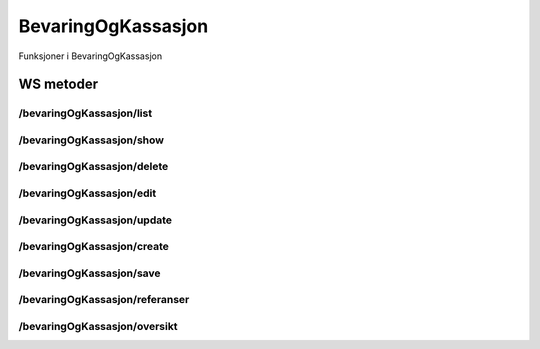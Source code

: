 BevaringOgKassasjon
===================

Funksjoner i BevaringOgKassasjon

WS metoder
^^^^^^^^^^

/bevaringOgKassasjon/list
~~~~~~~~~~~~~~~~~~~~~~~~~

/bevaringOgKassasjon/show
~~~~~~~~~~~~~~~~~~~~~~~~~

/bevaringOgKassasjon/delete
~~~~~~~~~~~~~~~~~~~~~~~~~~~

/bevaringOgKassasjon/edit
~~~~~~~~~~~~~~~~~~~~~~~~~

/bevaringOgKassasjon/update
~~~~~~~~~~~~~~~~~~~~~~~~~~~

/bevaringOgKassasjon/create
~~~~~~~~~~~~~~~~~~~~~~~~~~~

/bevaringOgKassasjon/save
~~~~~~~~~~~~~~~~~~~~~~~~~

/bevaringOgKassasjon/referanser
~~~~~~~~~~~~~~~~~~~~~~~~~~~~~~~

/bevaringOgKassasjon/oversikt
~~~~~~~~~~~~~~~~~~~~~~~~~~~~~

